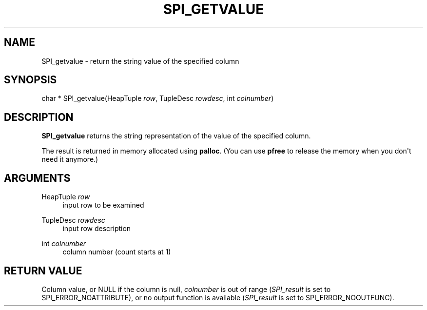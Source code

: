 '\" t
.\"     Title: SPI_getvalue
.\"    Author: The PostgreSQL Global Development Group
.\" Generator: DocBook XSL Stylesheets v1.76.1 <http://docbook.sf.net/>
.\"      Date: 2015
.\"    Manual: PostgreSQL 9.4.5 Documentation
.\"    Source: PostgreSQL 9.4.5
.\"  Language: English
.\"
.TH "SPI_GETVALUE" "3" "2015" "PostgreSQL 9.4.5" "PostgreSQL 9.4.5 Documentation"
.\" -----------------------------------------------------------------
.\" * Define some portability stuff
.\" -----------------------------------------------------------------
.\" ~~~~~~~~~~~~~~~~~~~~~~~~~~~~~~~~~~~~~~~~~~~~~~~~~~~~~~~~~~~~~~~~~
.\" http://bugs.debian.org/507673
.\" http://lists.gnu.org/archive/html/groff/2009-02/msg00013.html
.\" ~~~~~~~~~~~~~~~~~~~~~~~~~~~~~~~~~~~~~~~~~~~~~~~~~~~~~~~~~~~~~~~~~
.ie \n(.g .ds Aq \(aq
.el       .ds Aq '
.\" -----------------------------------------------------------------
.\" * set default formatting
.\" -----------------------------------------------------------------
.\" disable hyphenation
.nh
.\" disable justification (adjust text to left margin only)
.ad l
.\" -----------------------------------------------------------------
.\" * MAIN CONTENT STARTS HERE *
.\" -----------------------------------------------------------------
.SH "NAME"
SPI_getvalue \- return the string value of the specified column
.SH "SYNOPSIS"
.sp
.nf
char * SPI_getvalue(HeapTuple \fIrow\fR, TupleDesc \fIrowdesc\fR, int \fIcolnumber\fR)
.fi
.SH "DESCRIPTION"
.PP

\fBSPI_getvalue\fR
returns the string representation of the value of the specified column\&.
.PP
The result is returned in memory allocated using
\fBpalloc\fR\&. (You can use
\fBpfree\fR
to release the memory when you don\*(Aqt need it anymore\&.)
.SH "ARGUMENTS"
.PP
HeapTuple \fIrow\fR
.RS 4
input row to be examined
.RE
.PP
TupleDesc \fIrowdesc\fR
.RS 4
input row description
.RE
.PP
int \fIcolnumber\fR
.RS 4
column number (count starts at 1)
.RE
.SH "RETURN VALUE"
.PP
Column value, or
NULL
if the column is null,
\fIcolnumber\fR
is out of range (\fISPI_result\fR
is set to
SPI_ERROR_NOATTRIBUTE), or no output function is available (\fISPI_result\fR
is set to
SPI_ERROR_NOOUTFUNC)\&.
